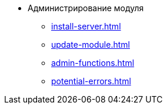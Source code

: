 * Администрирование модуля
** xref:install-server.adoc[]
** xref:update-module.adoc[]
// *** xref:.install-classic.adoc[]
// *** xref:.install-bundle.adoc[]
** xref:admin-functions.adoc[]
** xref:potential-errors.adoc[]